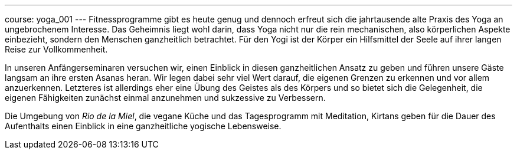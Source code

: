 ---
course: yoga_001
---
Fitnessprogramme gibt es heute genug und dennoch erfreut sich die jahrtausende alte Praxis des Yoga an ungebrochenem
Interesse. Das Geheimnis liegt wohl darin, dass Yoga nicht nur die rein mechanischen, also körperlichen Aspekte
einbezieht, sondern den Menschen ganzheitlich betrachtet. Für den Yogi ist der Körper ein Hilfsmittel der Seele
auf ihrer langen Reise zur Vollkommenheit.

In unseren Anfängerseminaren versuchen wir, einen Einblick in diesen ganzheitlichen Ansatz zu geben und führen unsere
Gäste langsam an ihre ersten Asanas heran. Wir legen dabei sehr viel Wert darauf, die eigenen Grenzen zu erkennen und
vor allem anzuerkennen. Letzteres ist allerdings eher eine Übung des Geistes als des Körpers und so bietet sich die
Gelegenheit, die eigenen Fähigkeiten zunächst einmal anzunehmen und sukzessive zu Verbessern.

Die Umgebung von _Rio de la Miel_, die vegane Küche und das Tagesprogramm mit Meditation, Kirtans geben für die Dauer
des Aufenthalts einen Einblick in eine ganzheitliche yogische Lebensweise.
